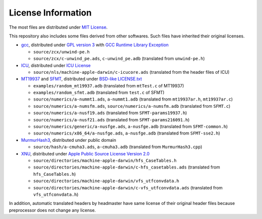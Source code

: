 ===================
License Information
===================

The most files are distributed under `MIT License`_.

This repository also includes some files derived from other softwares.
Such files have inherited their original licenses.

* gcc_, distributed under `GPL version 3`_ with `GCC Runtime Library Exception`_
  
  * ``source/zcx/unwind-pe.h``
  * ``source/zcx/c-unwind_pe.ads``, ``c-unwind_pe.adb`` \
    (translated from ``unwind-pe.h``)
  
* ICU_, distributed under `ICU License`_
  
  * ``source/nls/machine-apple-darwin/c-icucore.ads`` \
    (translated from the header files of ICU)
  
* MT19937_ and SFMT_, distributed under `BSD-like LICENSE.txt`__
  
  * ``examples/random_mt19937.adb`` \
    (translated from ``mtTest.c`` of MT19937)
  * ``examples/random_sfmt.adb`` \
    (translated from ``test.c`` of SFMT)
  * ``source/numerics/a-nummt1.ads``, ``a-nummt1.adb`` \
    (translated from ``mt19937ar.h``, ``mt19937ar.c``)
  * ``source/numerics/a-numsfm.ads``, ``source/numerics/a-numsfm.adb``
    (translated from ``SFMT.c``)
  * ``source/numerics/a-nusf19.ads`` \
    (translated from ``SFMT-params19937.h``)
  * ``source/numerics/a-nusf21.ads`` \
    (translated from ``SFMT-params216091.h``)
  * ``source/numerics/generic/a-nusfge.ads``, ``a-nusfge.adb``
    (translated from ``SFMT-common.h``)
  * ``source/numerics/x86_64/a-nusfge.ads``, ``a-nusfge.adb``
    (translated from ``SFMT-sse2.h``)
  
* MurmurHash3_, distributed under public domain
  
  * ``source/hash/a-cmuha3.ads``, ``a-cmuha3.adb`` \
    (translated from ``MurmurHash3.cpp``)
  
* XNU_, distributed under `Apple Public Source License Version 2.0`_
  
  * ``source/directories/machine-apple-darwin/hfs_CaseTables.h``
  * ``source/directories/machine-apple-darwin/c-hfs_casetables.ads`` \
    (translated from ``hfs_CaseTables.h``)
  * ``source/directories/machine-apple-darwin/vfs_utfconvdata.h``
  * ``source/directories/machine-apple-darwin/c-vfs_utfconvdata.ads`` \
    (translated from ``vfs_utfconvdata.h``)

In addition, automatic translated headers by headmaster have same license of
their original header files because preprocessor does not change any license.

__ `MT LICENSE.txt`_

.. _`MIT License`: https://github.com/ytomino/drake/blob/master/LICENSE
.. _gcc: https://gcc.gnu.org/
.. _`GPL version 3`: https://gcc.gnu.org/svn/gcc/trunk/COPYING3
.. _`GCC Runtime Library Exception`: https://gcc.gnu.org/svn/gcc/trunk/COPYING.RUNTIME
.. _ICU: http://site.icu-project.org/
.. _`ICU License`: http://www.unicode.org/copyright.html#License
.. _MT19937: http://www.math.sci.hiroshima-u.ac.jp/~m-mat/MT/MT2002/emt19937ar.html
.. _SFMT: http://www.math.sci.hiroshima-u.ac.jp/~m-mat/MT/SFMT/
.. _`MT LICENSE.txt`: http://www.math.sci.hiroshima-u.ac.jp/~m-mat/MT/SFMT/LICENSE.txt
.. _MurmurHash3: https://github.com/aappleby/smhasher
.. _XNU: https://opensource.apple.com/
.. _`Apple Public Source License Version 2.0`: https://opensource.apple.com/apsl
